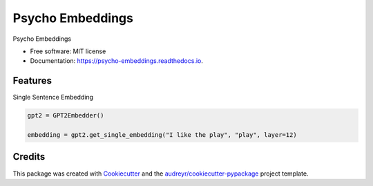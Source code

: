 =================
Psycho Embeddings
=================


.. image:: https://img.shields.io/pypi/v/psycho_embeddings.svg
        :target: https://pypi.python.org/pypi/psycho_embeddings

.. image:: https://img.shields.io/travis/MilaNLProc/psycho_embeddings.svg
        :target: https://travis-ci.com/MilaNLProc/psycho_embeddings

.. image:: https://readthedocs.org/projects/psycho-embeddings/badge/?version=latest
        :target: https://psycho-embeddings.readthedocs.io/en/latest/?version=latest
        :alt: Documentation Status




Psycho Embeddings


* Free software: MIT license
* Documentation: https://psycho-embeddings.readthedocs.io.


Features
--------

Single Sentence Embedding

.. code-block:: python

    gpt2 = GPT2Embedder()

    embedding = gpt2.get_single_embedding("I like the play", "play", layer=12)

Credits
-------

This package was created with Cookiecutter_ and the `audreyr/cookiecutter-pypackage`_ project template.

.. _Cookiecutter: https://github.com/audreyr/cookiecutter
.. _`audreyr/cookiecutter-pypackage`: https://github.com/audreyr/cookiecutter-pypackage
